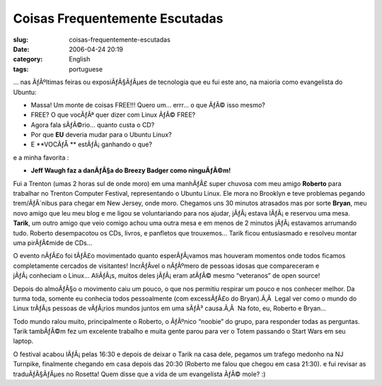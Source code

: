 Coisas Frequentemente Escutadas
###############################
:slug: coisas-frequentemente-escutadas
:date: 2006-04-24 20:19
:category: English
:tags: portuguese

… nas ÃƒÂºltimas feiras ou exposiÃƒÂ§ÃƒÂµes de tecnologia que eu fui
este ano, na maioria como evangelista do Ubuntu:

-  Massa! Um monte de coisas FREE!!! Quero um… errr… o que ÃƒÂ© isso
   mesmo?
-  FREE? O que vocÃƒÂª quer dizer com Linux ÃƒÂ© FREE?
-  Agora fala sÃƒÂ©rio… quanto custa o CD?
-  Por que **EU** deveria mudar para o Ubuntu Linux?
-  E **VOCÃƒÅ ** estÃƒÂ¡ ganhando o que?

e a minha favorita :

-  **Jeff Waugh faz a danÃƒÂ§a do Breezy Badger como ninguÃƒÂ©m!**

Fui a Trenton (umas 2 horas sul de onde moro) em uma manhÃƒÂ£ super
chuvosa com meu amigo **Roberto** para trabalhar no Trenton Computer
Festival, representando o Ubuntu Linux. Ele mora no Brooklyn e teve
problemas pegando trem/ÃƒÂ´nibus para chegar em New Jersey, onde moro.
Chegamos uns 30 minutos atrasados mas por sorte **Bryan**, meu novo
amigo que leu meu blog e me ligou se voluntariando para nos ajudar,
jÃƒÂ¡ estava lÃƒÂ¡ e reservou uma mesa. **Tarik**, um outro amigo que
veio comigo achou uma outra mesa e em menos de 2 minutos jÃƒÂ¡ estavamos
arrumando tudo. Roberto desempacotou os CDs, livros, e panfletos que
trouxemos… Tarik ficou entusiasmado e resolveu montar uma pirÃƒÂ¢mide de
CDs…

|image0|

O evento nÃƒÂ£o foi tÃƒÂ£o movimentado quanto esperÃƒÂ¡vamos mas
houveram momentos onde todos ficamos completamente cercados de
visitantes! IncrÃƒÂ­vel o nÃƒÂºmero de pessoas idosas que compareceram e
jÃƒÂ¡ conheciam o Linux… AliÃƒÂ¡s, muitos deles jÃƒÂ¡ eram atÃƒÂ© mesmo
“veteranos” de open source!

Depois do almoÃƒÂ§o o movimento caiu um pouco, o que nos permitiu
respirar um pouco e nos conhecer melhor. Da turma toda, somente eu
conhecia todos pessoalmente (com excessÃƒÂ£o do Bryan).Ã‚Â  Legal ver
como o mundo do Linux trÃƒÂ¡s pessoas de vÃƒÂ¡rios mundos juntos em uma
sÃƒÂ³ causa.Ã‚Â  Na foto, eu, Roberto e Bryan…

|image1|

Todo mundo ralou muito, principalmente o Roberto, o ÃƒÂºnico “noobie” do
grupo, para responder todas as perguntas. Tarik tambÃƒÂ©m fez um
excelente trabalho e muita gente parou para ver o Totem passando o Start
Wars em seu laptop.

|image2|

O festival acabou lÃƒÂ¡ pelas 16:30 e depois de deixar o Tarik na casa
dele, pegamos um trafego medonho na NJ Turnpike, finalmente chegando em
casa depois das 20:30 (Roberto me falou que chegou em casa 21:30). e fui
revisar as traduÃƒÂ§ÃƒÂµes no Rosetta! Quem disse que a vida de um
evangelista ÃƒÂ© mole? :)

.. |image0| image:: http://static.flickr.com/56/133925048_9a267c1267.jpg
.. |image1| image:: http://static.flickr.com/56/133925050_946401b171_o.jpg
.. |image2| image:: http://static.flickr.com/46/133925049_0d6a8392f6.jpg
